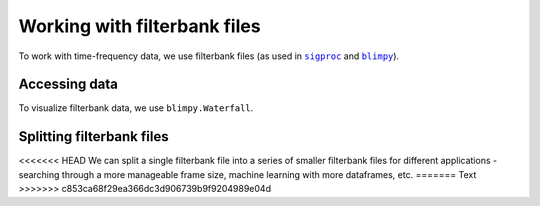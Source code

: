 .. |sigproc| replace:: ``sigproc``
.. _sigproc: http://sigproc.sourceforge.net/
.. |blimpy| replace:: ``blimpy``
.. _blimpy: https://github.com/UCBerkeleySETI/blimpy

Working with filterbank files
=============================

To work with time-frequency data, we use filterbank files (as used in
|sigproc|_ and |blimpy|_).

Accessing data
--------------

To visualize filterbank data, we use ``blimpy.Waterfall``.

Splitting filterbank files
--------------------------

<<<<<<< HEAD
We can split a single filterbank file into a series of smaller filterbank files
for different applications - searching through a more manageable frame size,
machine learning with more dataframes, etc. 
=======
Text
>>>>>>> c853ca68f29ea366dc3d906739b9f9204989e04d
